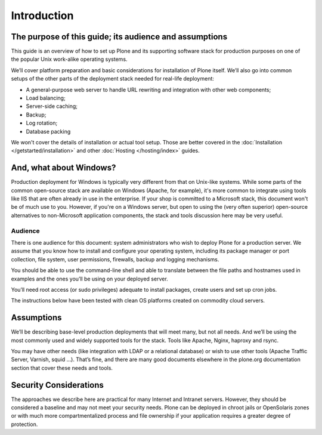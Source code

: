 ============
Introduction
============

The purpose of this guide; its audience and assumptions
========================================================

This guide is an overview of how to set up Plone and its supporting software
stack for production purposes on one of the popular Unix work-alike
operating systems.

We’ll cover platform preparation and basic considerations for installation
of Plone itself. We’ll also go into common setups of the other parts of the
deployment stack needed for real-life deployment:

* A general-purpose web server to handle URL rewriting and integration with
  other web components;
* Load balancing;
* Server-side caching;
* Backup;
* Log rotation;
* Database packing

We won't cover the details of installation or actual tool setup. Those are
better covered in the :doc:`Installation </getstarted/installation>` and other
:doc:`Hosting </hosting/index>` guides.

And, what about Windows?
========================

Production deployment for Windows is typically very different from that on
Unix-like systems. While some parts of the common open-source stack are
available on Windows (Apache, for example), it's more common to integrate
using tools like IIS that are often already in use in the enterprise. If
your shop is committed to a Microsoft stack, this document won't be of much
use to you. However, if you're on a Windows server, but open to using the
(very often superior) open-source alternatives to non-Microsoft application
components, the stack and tools discussion here may be very useful.

Audience
--------

There is one audience for this document: system administrators who wish to
deploy Plone for a production server. We assume that you know how to install
and configure your operating system, including its package manager or port
collection, file system, user permissions, firewalls, backup and logging
mechanisms.

You should be able to use the command-line shell and able to translate
between the file paths and hostnames used in examples and the ones you’ll be
using on your deployed server.

You’ll need root access (or sudo privileges) adequate to install packages,
create users and set up cron jobs.

The instructions below have been tested with clean OS platforms created on
commodity cloud servers.

Assumptions
===========

We’ll be describing base-level production deployments that will meet many,
but not all needs. And we’ll be using the most commonly used and widely
supported tools for the stack. Tools like Apache, Nginx, haproxy and rsync.

You may have other needs (like integration with LDAP or a relational
database) or wish to use other tools (Apache Traffic Server, Varnish, squid
…). That’s fine, and there are many good documents elsewhere in the
plone.org documentation section that cover these needs and tools.

Security Considerations
=======================

The approaches we describe here are practical for many Internet and Intranet
servers. However, they should be considered a baseline and may not meet your
security needs. Plone can be deployed in chroot jails or OpenSolaris zones
or with much more compartmentalized process and file ownership if your
application requires a greater degree of protection.
